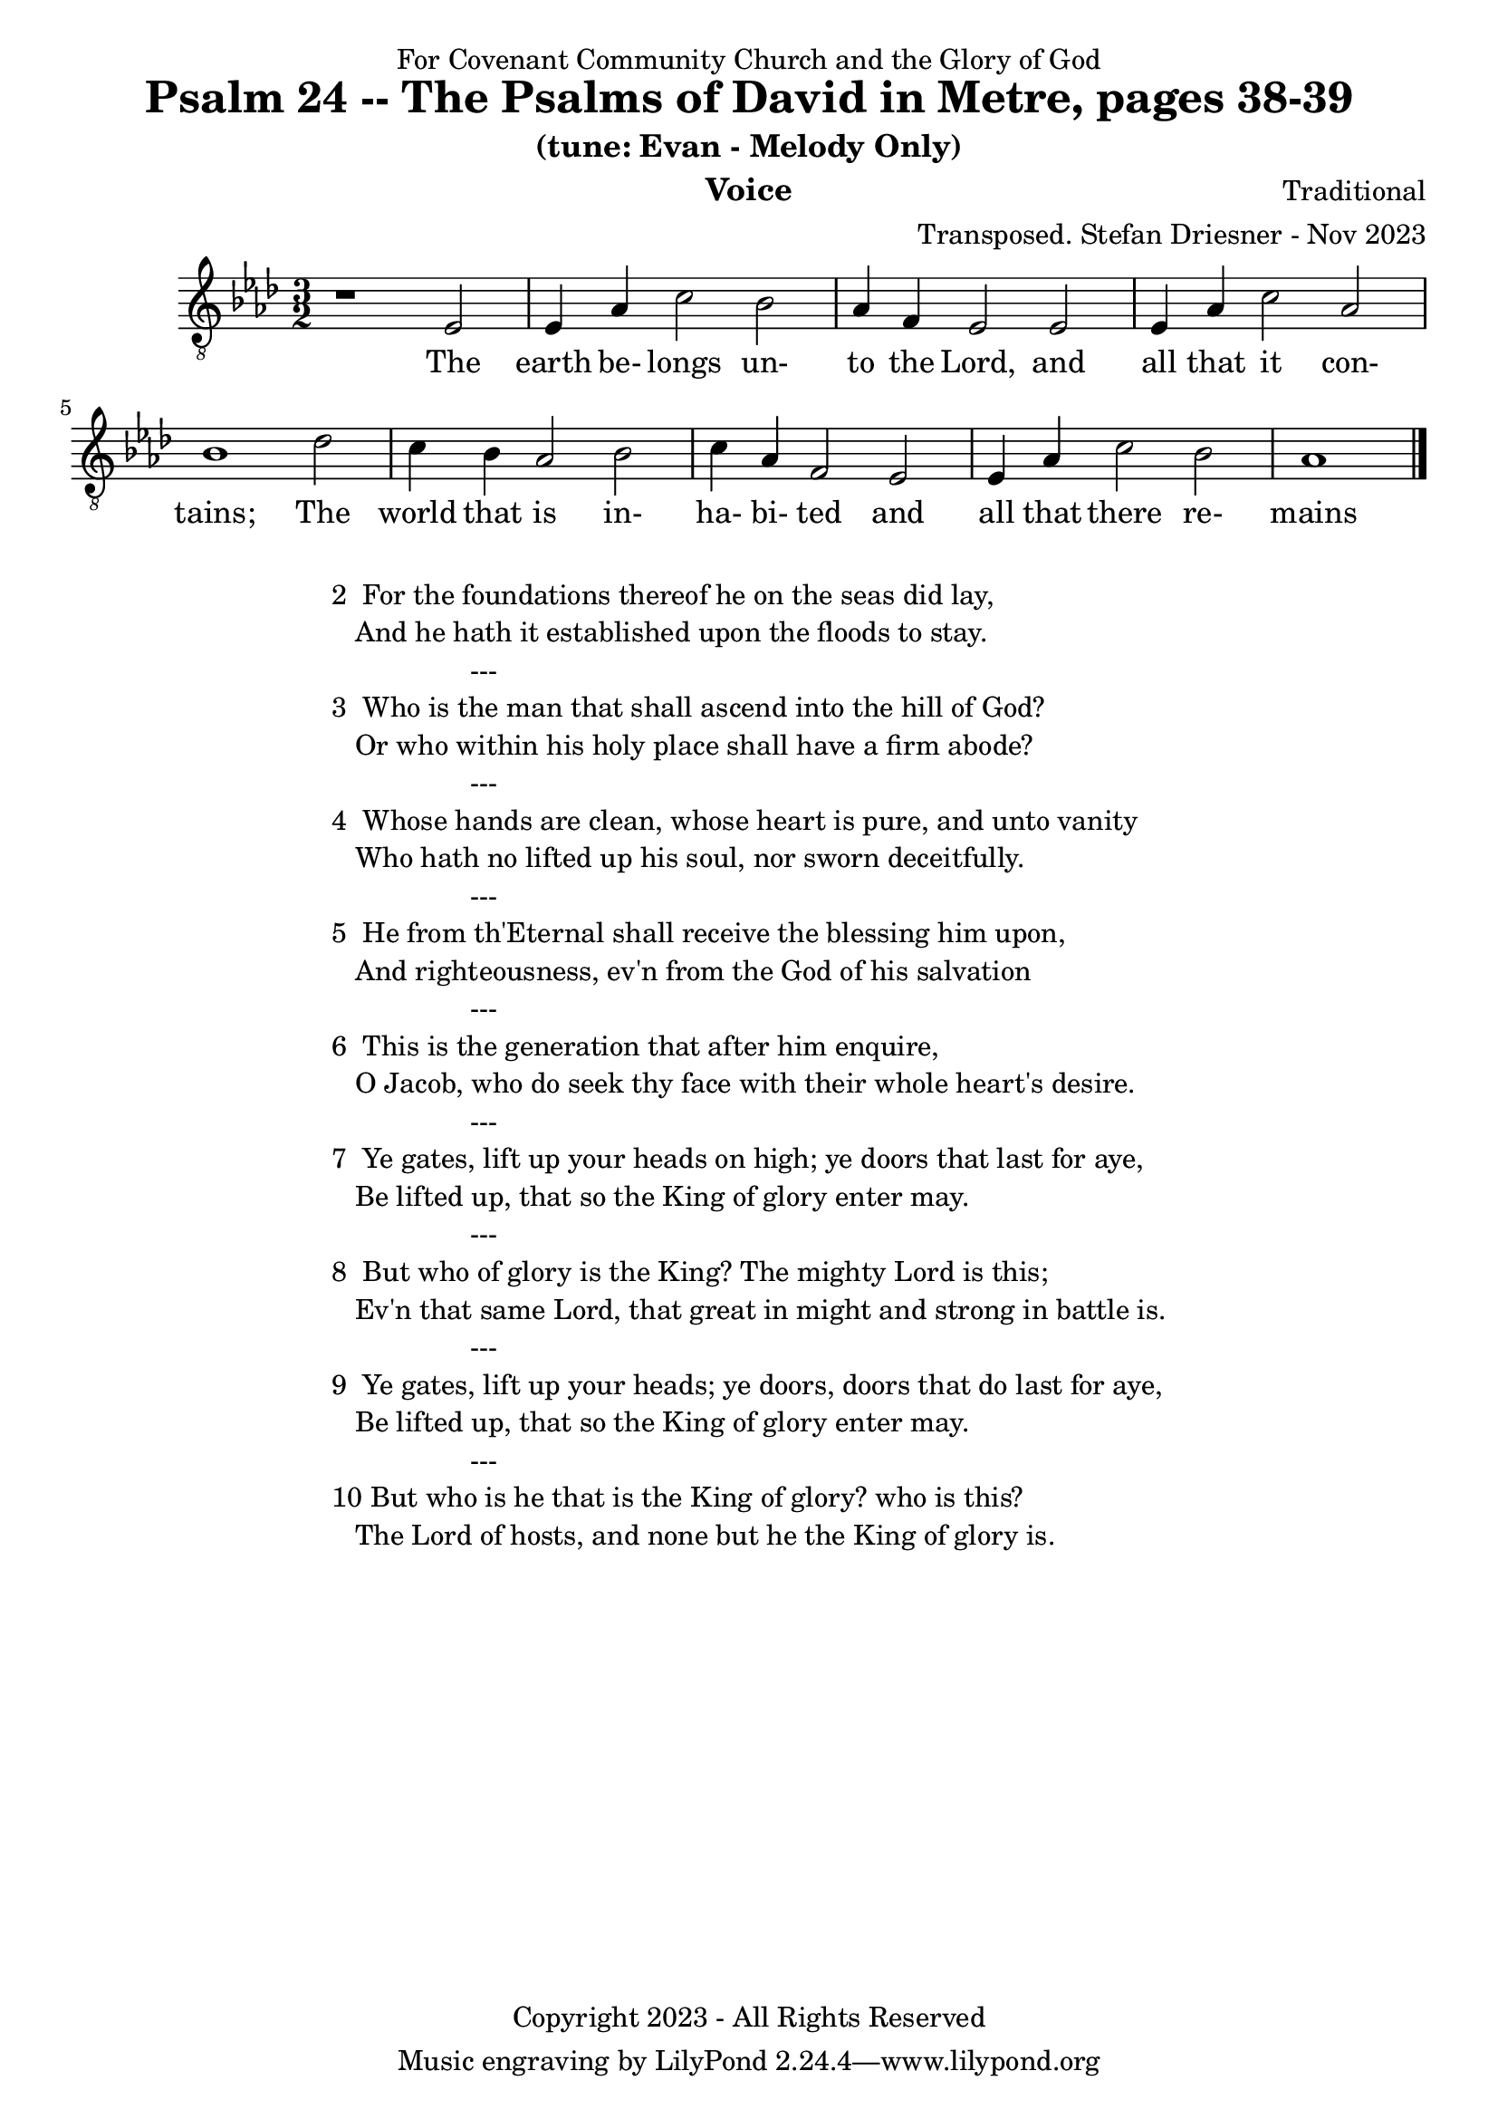 \version "2.24.1"
\language "english"

% force .mid extension for MIDI file output
#(ly:set-option 'midi-extension "mid")

\header {
  dedication = "For Covenant Community Church and the Glory of God"
  title = "Psalm 24 -- The Psalms of David in Metre, pages 38-39"
  subtitle = "(tune: Evan - Melody Only)"
  instrument = "Voice"
  composer = "Traditional"
  arranger = "Transposed. Stefan Driesner - Nov 2023"
  meter = ""
  copyright = "Copyright 2023 - All Rights Reserved"
}

global = {
  \key af \major
  \numericTimeSignature
  \time 3/2
}

versesVoice = \lyricmode {
  % Verse 1
  The earth be- longs un- to the Lord,
  and all that it con- tains;
  The world that is in- ha- bi- ted
  and all that there re- mains
}

SoloVoice = \relative c {
  \global
  \dynamicUp
  % Music follows here.
  {
    r1                               <    ef  >2 |
    % Verse 1
    <    ef >4 <    af >4 <    c >2  <    bf >2 | <    af >4 <     f >4 <    ef >2  <    ef >2 |
    <    ef >4 <    af >4 <    c >2  <    af >2 | <    bf >1                        <    df >2 |
    <    c  >4 <    bf >4 <   af >2  <    bf >2 | <    c  >4 <    af >4 <     f >2  <    ef >2 |
    <    ef >4 <    af >4 <   c  >2  <    bf >2 | <    af >1                             \bar "|."
  }
}

SoloVoicePart = \new Staff \with {
  midiInstrument = "Voice Oohs"
} { \clef "treble_8" \SoloVoice }
\addlyrics { \versesVoice }

\score {
  <<
    \SoloVoicePart
  >>
  \layout { }
  \midi {
    \context {
      \Score
      tempoWholesPerMinute = #(ly:make-moment 100 2)
    }
  }
}

\markup {
  \fill-line {
    ""
    {
      \column {
        \left-align {
  	  "2  For the foundations thereof he on the seas did lay,"
	  "   And he hath it established upon the floods to stay."
	  "                  ---"
	  "3  Who is the man that shall ascend into the hill of God?"
  	  "   Or who within his holy place shall have a firm abode?"
	  "                  ---"
	  "4  Whose hands are clean, whose heart is pure, and unto vanity"
	  "   Who hath no lifted up his soul, nor sworn deceitfully."
	  "                  ---"
	  "5  He from th'Eternal shall receive the blessing him upon,"
	  "   And righteousness, ev'n from the God of his salvation"
	  "                  ---"
	  "6  This is the generation that after him enquire,"
	  "   O Jacob, who do seek thy face with their whole heart's desire."
	  "                  ---"
	  "7  Ye gates, lift up your heads on high; ye doors that last for aye,"
	  "   Be lifted up, that so the King of glory enter may."
	  "                  ---"
	  "8  But who of glory is the King? The mighty Lord is this;"
	  "   Ev'n that same Lord, that great in might and strong in battle is."
	  "                  ---"
	  "9  Ye gates, lift up your heads; ye doors, doors that do last for aye,"
	  "   Be lifted up, that so the King of glory enter may."
	  "                  ---"
	  "10 But who is he that is the King of glory? who is this?"
	  "   The Lord of hosts, and none but he the King of glory is."
        }
      }
    }
    ""
  }
}